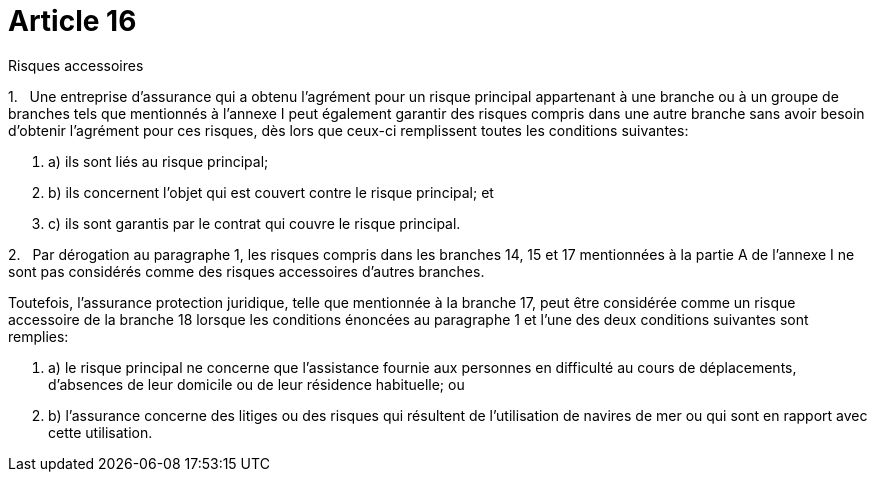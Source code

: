 = Article 16

Risques accessoires

1.   Une entreprise d'assurance qui a obtenu l'agrément pour un risque principal appartenant à une branche ou à un groupe de branches tels que mentionnés à l'annexe I peut également garantir des risques compris dans une autre branche sans avoir besoin d'obtenir l'agrément pour ces risques, dès lors que ceux-ci remplissent toutes les conditions suivantes:

. a) ils sont liés au risque principal;

. b) ils concernent l'objet qui est couvert contre le risque principal; et

. c) ils sont garantis par le contrat qui couvre le risque principal.

2.   Par dérogation au paragraphe 1, les risques compris dans les branches 14, 15 et 17 mentionnées à la partie A de l'annexe I ne sont pas considérés comme des risques accessoires d'autres branches.

Toutefois, l'assurance protection juridique, telle que mentionnée à la branche 17, peut être considérée comme un risque accessoire de la branche 18 lorsque les conditions énoncées au paragraphe 1 et l'une des deux conditions suivantes sont remplies:

. a) le risque principal ne concerne que l'assistance fournie aux personnes en difficulté au cours de déplacements, d'absences de leur domicile ou de leur résidence habituelle; ou

. b) l'assurance concerne des litiges ou des risques qui résultent de l'utilisation de navires de mer ou qui sont en rapport avec cette utilisation.